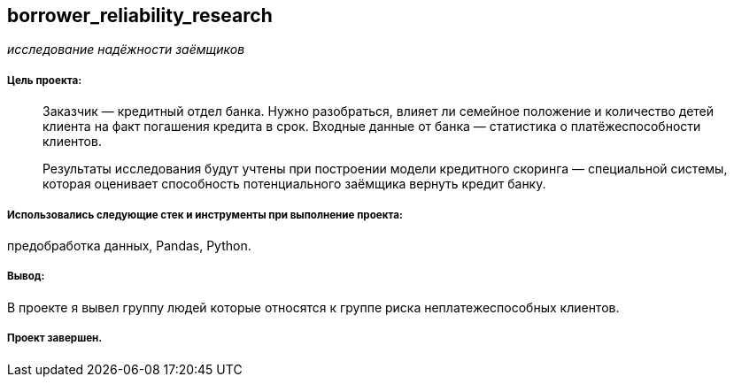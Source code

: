 == borrower_reliability_research
:hardbreaks-option:

_исследование надёжности заёмщиков_

===== Цель проекта:

> Заказчик — кредитный отдел банка. Нужно разобраться, влияет ли семейное положение и количество детей клиента на факт погашения кредита в срок. Входные данные от банка — статистика о платёжеспособности клиентов.
>
> Результаты исследования будут учтены при построении модели кредитного скоринга — специальной системы, которая оценивает способность потенциального заёмщика вернуть кредит банку.

===== Использовались следующие стек и инструменты при выполнение проекта: 
предобработка данных, Pandas, Python.

===== Вывод:

В проекте я вывел группу людей которые относятся к группе риска неплатежеспособных клиентов.

===== Проект завершен.
